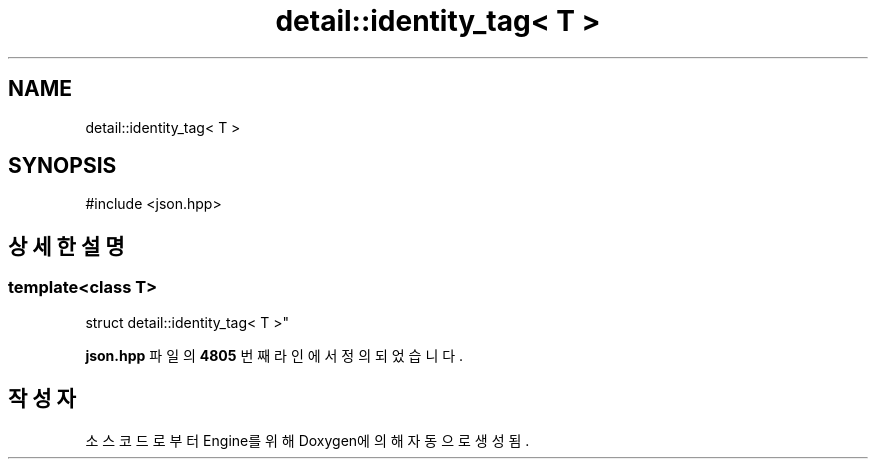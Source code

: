 .TH "detail::identity_tag< T >" 3 "Version 1.0" "Engine" \" -*- nroff -*-
.ad l
.nh
.SH NAME
detail::identity_tag< T >
.SH SYNOPSIS
.br
.PP
.PP
\fR#include <json\&.hpp>\fP
.SH "상세한 설명"
.PP 

.SS "template<class T>
.br
struct detail::identity_tag< T >"
.PP
\fBjson\&.hpp\fP 파일의 \fB4805\fP 번째 라인에서 정의되었습니다\&.

.SH "작성자"
.PP 
소스 코드로부터 Engine를 위해 Doxygen에 의해 자동으로 생성됨\&.

